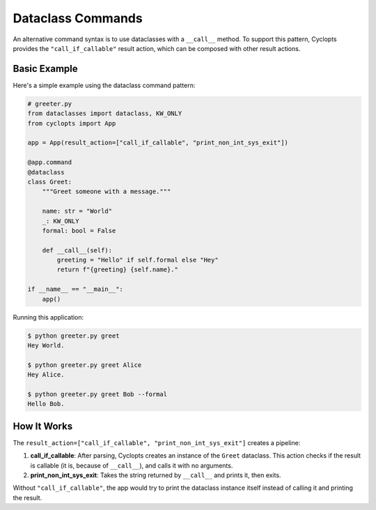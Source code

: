 .. _Dataclass Commands:

==================
Dataclass Commands
==================

An alternative command syntax is to use dataclasses with a ``__call__`` method.
To support this pattern, Cyclopts provides the ``"call_if_callable"`` result action,
which can be composed with other result actions.

Basic Example
=============

Here's a simple example using the dataclass command pattern:

.. code-block:: python

   # greeter.py
   from dataclasses import dataclass, KW_ONLY
   from cyclopts import App

   app = App(result_action=["call_if_callable", "print_non_int_sys_exit"])

   @app.command
   @dataclass
   class Greet:
       """Greet someone with a message."""

       name: str = "World"
       _: KW_ONLY
       formal: bool = False

       def __call__(self):
           greeting = "Hello" if self.formal else "Hey"
           return f"{greeting} {self.name}."

   if __name__ == "__main__":
       app()

Running this application:

.. code-block:: console

   $ python greeter.py greet
   Hey World.

   $ python greeter.py greet Alice
   Hey Alice.

   $ python greeter.py greet Bob --formal
   Hello Bob.

How It Works
============

The ``result_action=["call_if_callable", "print_non_int_sys_exit"]`` creates a pipeline:

1. **call_if_callable**: After parsing, Cyclopts creates an instance of the ``Greet`` dataclass.
   This action checks if the result is callable (it is, because of ``__call__``), and calls it with no arguments.

2. **print_non_int_sys_exit**: Takes the string returned by ``__call__`` and prints it, then exits.

Without ``"call_if_callable"``, the app would try to print the dataclass instance itself
instead of calling it and printing the result.
